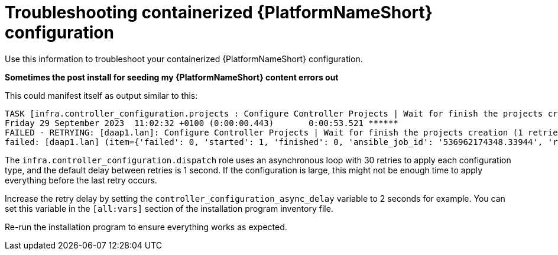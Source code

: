 :_mod-docs-content-type: REFERENCE
[id="troubleshooting-containerized-ansible-automation-platform-configuration_{context}"]

= Troubleshooting containerized {PlatformNameShort} configuration

[role="_abstract"]
Use this information to troubleshoot your containerized {PlatformNameShort} configuration.

*Sometimes the post install for seeding my {PlatformNameShort} content errors out* 

This could manifest itself as output similar to this:

----
TASK [infra.controller_configuration.projects : Configure Controller Projects | Wait for finish the projects creation] ***************************************
Friday 29 September 2023  11:02:32 +0100 (0:00:00.443)       0:00:53.521 ******
FAILED - RETRYING: [daap1.lan]: Configure Controller Projects | Wait for finish the projects creation (1 retries left).
failed: [daap1.lan] (item={'failed': 0, 'started': 1, 'finished': 0, 'ansible_job_id': '536962174348.33944', 'results_file': '/home/aap/.ansible_async/536962174348.33944', 'changed': False, '__controller_project_item': {'name': 'AAP Config-As-Code Examples', 'organization': 'Default', 'scm_branch': 'main', 'scm_clean': 'no', 'scm_delete_on_update': 'no', 'scm_type': 'git', 'scm_update_on_launch': 'no', 'scm_url': 'https://github.com/user/repo.git'}, 'ansible_loop_var': '__controller_project_item'}) => {"__projects_job_async_results_item": {"__controller_project_item": {"name": "AAP Config-As-Code Examples", "organization": "Default", "scm_branch": "main", "scm_clean": "no", "scm_delete_on_update": "no", "scm_type": "git", "scm_update_on_launch": "no", "scm_url": "https://github.com/user/repo.git"}, "ansible_job_id": "536962174348.33944", "ansible_loop_var": "__controller_project_item", "changed": false, "failed": 0, "finished": 0, "results_file": "/home/aap/.ansible_async/536962174348.33944", "started": 1}, "ansible_job_id": "536962174348.33944", "ansible_loop_var": "__projects_job_async_results_item", "attempts": 30, "changed": false, "finished": 0, "results_file": "/home/aap/.ansible_async/536962174348.33944", "started": 1, "stderr": "", "stderr_lines": [], "stdout": "", "stdout_lines": []}
----

The `infra.controller_configuration.dispatch` role uses an asynchronous loop with 30 retries to apply each configuration type, and the default delay between retries is 1 second. If the configuration is large, this might not be enough time to apply everything before the last retry occurs.

Increase the retry delay by setting the `controller_configuration_async_delay` variable to 2 seconds for example. You can set this variable in the `[all:vars]` section of the installation program inventory file.

Re-run the installation program to ensure everything works as expected.
